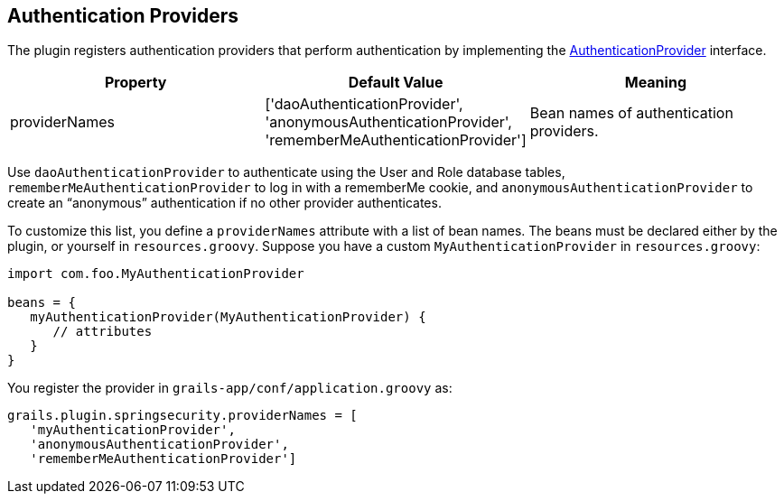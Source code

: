 [[authenticationProviders]]
== Authentication Providers

The plugin registers authentication providers that perform authentication by implementing the https://docs.spring.io/spring-security/site/docs/3.2.x/apidocs/org/springframework/security/authentication/AuthenticationProvider.html[AuthenticationProvider] interface.

[width="100%",options="header"]
|====================
| *Property* | *Default Value* | *Meaning*
| providerNames | ['daoAuthenticationProvider', 'anonymousAuthenticationProvider', 'rememberMeAuthenticationProvider'] | Bean names of authentication providers.
|====================

Use `daoAuthenticationProvider` to authenticate using the User and Role database tables, `rememberMeAuthenticationProvider` to log in with a rememberMe cookie, and `anonymousAuthenticationProvider` to create an "`anonymous`" authentication if no other provider authenticates.

To customize this list, you define a `providerNames` attribute with a list of bean names. The beans must be declared either by the plugin, or yourself in `resources.groovy`. Suppose you have a custom `MyAuthenticationProvider` in `resources.groovy`:

[source,java]
----
import com.foo.MyAuthenticationProvider

beans = {
   myAuthenticationProvider(MyAuthenticationProvider) {
      // attributes
   }
}
----

You register the provider in `grails-app/conf/application.groovy` as:

[source,java]
----
grails.plugin.springsecurity.providerNames = [
   'myAuthenticationProvider',
   'anonymousAuthenticationProvider',
   'rememberMeAuthenticationProvider']
----
